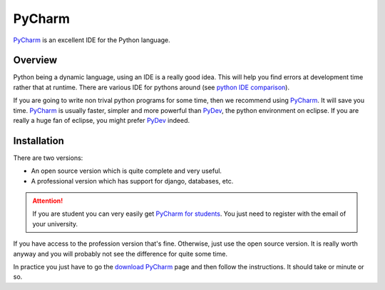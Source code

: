 PyCharm
=======

PyCharm_ is an excellent IDE for the Python language.

.. figure:: media/PyCharmSplash.jpg

Overview
--------

Python being a dynamic language, using an IDE is a really good idea. This will
help you find errors at development time rather that at runtime. There are
various IDE for pythons around (see `python IDE comparison`_).

If you are going to write non trival python programs for some time, then
we recommend using PyCharm_. It will save you time. PyCharm_ is usually faster,
simpler and more powerful than PyDev_, the python environment on eclipse. If
you are really a huge fan of eclipse, you might prefer PyDev_ indeed.

Installation
------------
There are two versions:

* An open source version which is quite complete and very useful.
* A professional version which has support for django, databases, etc.

.. Attention::

    If you are student you can very easily get `PyCharm for students`_.
    You just need to register with the email of your university.

If you have access to the profession version that's fine. Otherwise, just use
the open source version. It is really worth anyway and you will probably not
see the difference for quite some time.

In practice you just have to go the `download PyCharm`_ page and then follow
the instructions. It should take or minute or so.

.. ............................................................................

.. _PyCharm: https://www.jetbrains.com/pycharm/
.. _`python IDE comparison`: http://en.wikipedia.org/wiki/Comparison_of_integrated_development_environments#Python
.. _`PyCharm for students`: https://www.jetbrains.com/estore/students/
.. _`download PyCharm`: https://www.jetbrains.com/pycharm/download/
.. _PyDev: http://pydev.org/
